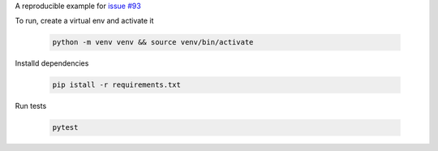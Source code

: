 A reproducible example for `issue #93`_

To run, create a virtual env and activate it

    .. code-block::

        python -m venv venv && source venv/bin/activate

Installd dependencies

    .. code-block::

        pip istall -r requirements.txt

Run tests

    .. code-block::

        pytest


.. _issue #93: https://github.com/pytest-dev/pytest-flask/issues/93
